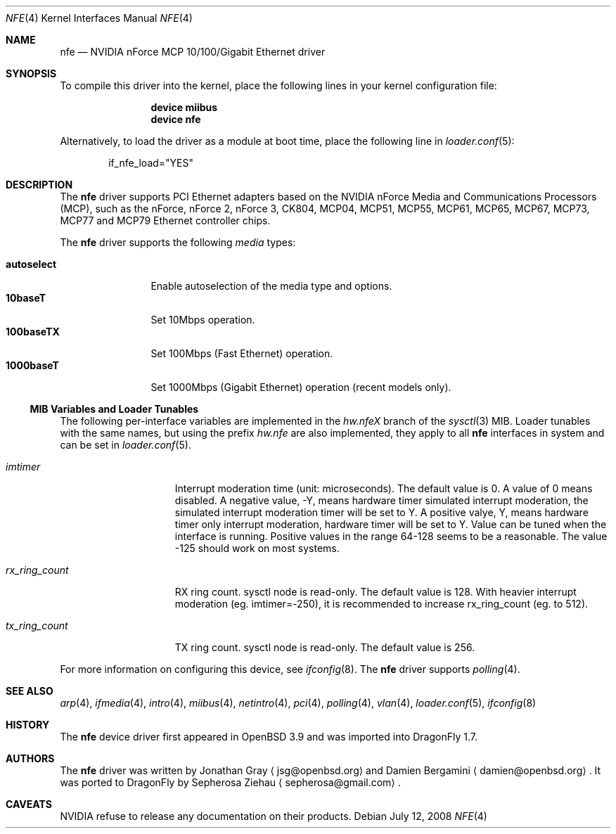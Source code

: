 .\"	$OpenBSD: nfe.4,v 1.10 2006/08/30 22:56:05 jmc Exp $
.\"	$DragonFly: src/share/man/man4/nfe.4,v 1.9 2008/07/12 09:31:08 sephe Exp $
.\"
.\" Copyright (c) 2006 Jonathan Gray <jsg@openbsd.org>
.\"
.\" Permission to use, copy, modify, and distribute this software for any
.\" purpose with or without fee is hereby granted, provided that the above
.\" copyright notice and this permission notice appear in all copies.
.\"
.\" THE SOFTWARE IS PROVIDED "AS IS" AND THE AUTHOR DISCLAIMS ALL WARRANTIES
.\" WITH REGARD TO THIS SOFTWARE INCLUDING ALL IMPLIED WARRANTIES OF
.\" MERCHANTABILITY AND FITNESS. IN NO EVENT SHALL THE AUTHOR BE LIABLE FOR
.\" ANY SPECIAL, DIRECT, INDIRECT, OR CONSEQUENTIAL DAMAGES OR ANY DAMAGES
.\" WHATSOEVER RESULTING FROM LOSS OF USE, DATA OR PROFITS, WHETHER IN AN
.\" ACTION OF CONTRACT, NEGLIGENCE OR OTHER TORTIOUS ACTION, ARISING OUT OF
.\" OR IN CONNECTION WITH THE USE OR PERFORMANCE OF THIS SOFTWARE.
.\"
.Dd July 12, 2008
.Dt NFE 4
.Os
.Sh NAME
.Nm nfe
.Nd NVIDIA nForce MCP 10/100/Gigabit Ethernet driver
.Sh SYNOPSIS
To compile this driver into the kernel,
place the following lines in your
kernel configuration file:
.Bd -ragged -offset indent
.Cd "device miibus"
.Cd "device nfe"
.Ed
.Pp
Alternatively, to load the driver as a
module at boot time, place the following line in
.Xr loader.conf 5 :
.Bd -literal -offset indent
if_nfe_load="YES"
.Ed
.Sh DESCRIPTION
The
.Nm
driver supports PCI Ethernet adapters based on the NVIDIA
nForce Media and Communications Processors (MCP), such as
the nForce, nForce 2, nForce 3, CK804, MCP04, MCP51, MCP55,
MCP61, MCP65, MCP67, MCP73, MCP77 and MCP79 Ethernet controller chips.
.Pp
The
.Nm
driver supports the following
.Ar media
types:
.Pp
.Bl -tag -width autoselect -compact
.It Cm autoselect
Enable autoselection of the media type and options.
.It Cm 10baseT
Set 10Mbps operation.
.It Cm 100baseTX
Set 100Mbps (Fast Ethernet) operation.
.It Cm 1000baseT
Set 1000Mbps (Gigabit Ethernet) operation (recent models only).
.El
.Ss MIB Variables and Loader Tunables
The following per-interface variables are implemented in the
.Va hw.nfe Ns Em X
branch of the
.Xr sysctl 3
MIB.
Loader tunables with the same names, but using the prefix
.Va hw.nfe
are also implemented, they apply to all
.Nm
interfaces in system and can be set in
.Xr loader.conf 5 .
.Bl -tag -width ".Va rx_ring_count"
.It Va imtimer
Interrupt moderation time (unit: microseconds).
The default value is 0.
A value of 0 means disabled.
A negative value, -Y, means hardware timer simulated interrupt moderation,
the simulated interrupt moderation timer will be set to Y.
A positive valye, Y, means hardware timer only interrupt moderation,
hardware timer will be set to Y.
Value can be tuned when the interface is running.
Positive values in the range 64-128 seems to be a reasonable.
The value -125 should work on most systems.
.It Va rx_ring_count
RX ring count.
sysctl node is read-only.
The default value is 128.
With heavier interrupt moderation (eg. imtimer=-250),
it is recommended to increase rx_ring_count (eg. to 512).
.It Va tx_ring_count
TX ring count.
sysctl node is read-only.
The default value is 256.
.El
.Pp
For more information on configuring this device, see
.Xr ifconfig 8 .
The
.Nm
driver supports
.Xr polling 4 .
.Sh SEE ALSO
.Xr arp 4 ,
.Xr ifmedia 4 ,
.Xr intro 4 ,
.Xr miibus 4 ,
.Xr netintro 4 ,
.Xr pci 4 ,
.Xr polling 4 ,
.Xr vlan 4 ,
.Xr loader.conf 5 ,
.Xr ifconfig 8
.Sh HISTORY
The
.Nm
device driver first appeared in
.Ox 3.9
and was imported into
.Dx 1.7 .
.Sh AUTHORS
.An -nosplit
The
.Nm
driver was written by
.An Jonathan Gray
.Aq jsg@openbsd.org
and
.An Damien Bergamini
.Aq damien@openbsd.org .
It was ported to
.Dx
by
.An Sepherosa Ziehau
.Aq sepherosa@gmail.com .
.Sh CAVEATS
NVIDIA refuse to release any documentation on their products.

